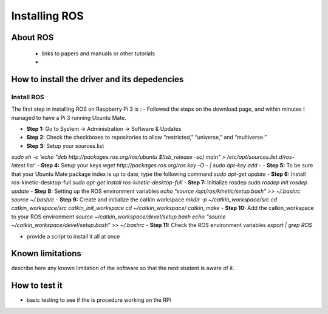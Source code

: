 


=============================================
Installing ROS
=============================================


About ROS
-----------------------------

 - links to papers and manuals or other tutorials
 - 

How to install the driver and its depedencies
-----------------------------

***************
Install ROS
***************
The first step in installing ROS on Raspberry Pi 3 is :  
- Followed the steps on the download page, and within minutes I managed to have a Pi 3 running Ubuntu Mate.

- **Step 1:** Go to System -> Administration -> Software & Updates
- **Step 2:** Check the checkboxes to repositories to allow “restricted,” “universe,” and “multiverse.”
- **Step 3:** Setup your sources.list
*sudo sh -c 'echo "deb http://packages.ros.org/ros/ubuntu $(lsb_release -sc) main" > /etc/apt/sources.list.d/ros-latest.list'*
- **Step 4:** Setup your keys
*wget http://packages.ros.org/ros.key -O - | sudo apt-key add -*
- **Step 5:** To be sure that your Ubuntu Mate package index is up to date, type the following command
*sudo apt-get update*
- **Step 6:** Install ros-kinetic-desktop-full
*sudo apt-get install ros-kinetic-desktop-full*
- **Step 7:** Initialize rosdep
*sudo rosdep init*
*rosdep update*
- **Step 8:** Setting up the ROS environment variables
*echo "source /opt/ros/kinetic/setup.bash" >> ~/.bashrc*
*source ~/.bashrc*
- **Step 9:** Create and initialize the catkin workspace
*mkdir -p ~/catkin_workspace/src*
*cd catkin_workspace/src*
*catkin_init_workspace*
*cd ~/catkin_workspace/*
*catkin_make*
- **Step 10:** Add the catkin_workspace to your ROS environment
*source ~/catkin_workspace/devel/setup.bash*
*echo “source ~/catkin_workspace/devel/setup.bash” >> ~/.bashrc*
- **Step 11:** Check the ROS environment variables
*export | grep ROS*


- provide a script to install it all at once

Known limitations
-----------------------------

describe here any known limitation of the software so that the next student is aware of it.

How to test it
-----------------------------

- basic testing to see if the  is procedure working on the RPi

